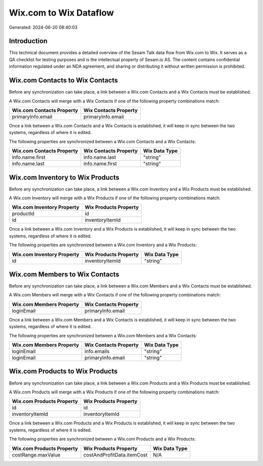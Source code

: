 =======================
Wix.com to Wix Dataflow
=======================

Generated: 2024-06-20 08:40:03

Introduction
------------

This technical document provides a detailed overview of the Sesam Talk data flow from Wix.com to Wix. It serves as a QA checklist for testing purposes and is the intellectual property of Sesam.io AS. The content contains confidential information regulated under an NDA agreement, and sharing or distributing it without written permission is prohibited.

Wix.com Contacts to Wix Contacts
--------------------------------
Before any synchronization can take place, a link between a Wix.com Contacts and a Wix Contacts must be established.

A Wix.com Contacts will merge with a Wix Contacts if one of the following property combinations match:

.. list-table::
   :header-rows: 1

   * - Wix.com Contacts Property
     - Wix Contacts Property
   * - primaryInfo.email
     - primaryInfo.email

Once a link between a Wix.com Contacts and a Wix Contacts is established, it will keep in sync between the two systems, regardless of where it is edited.

The following properties are synchronized between a Wix.com Contacts and a Wix Contacts:

.. list-table::
   :header-rows: 1

   * - Wix.com Contacts Property
     - Wix Contacts Property
     - Wix Data Type
   * - info.name.first
     - info.name.last
     - "string"
   * - info.name.last
     - info.name.first
     - "string"


Wix.com Inventory to Wix Products
---------------------------------
Before any synchronization can take place, a link between a Wix.com Inventory and a Wix Products must be established.

A Wix.com Inventory will merge with a Wix Products if one of the following property combinations match:

.. list-table::
   :header-rows: 1

   * - Wix.com Inventory Property
     - Wix Products Property
   * - productId
     - id
   * - id
     - inventoryItemId

Once a link between a Wix.com Inventory and a Wix Products is established, it will keep in sync between the two systems, regardless of where it is edited.

The following properties are synchronized between a Wix.com Inventory and a Wix Products:

.. list-table::
   :header-rows: 1

   * - Wix.com Inventory Property
     - Wix Products Property
     - Wix Data Type
   * - id
     - inventoryItemId
     - "string"


Wix.com Members to Wix Contacts
-------------------------------
Before any synchronization can take place, a link between a Wix.com Members and a Wix Contacts must be established.

A Wix.com Members will merge with a Wix Contacts if one of the following property combinations match:

.. list-table::
   :header-rows: 1

   * - Wix.com Members Property
     - Wix Contacts Property
   * - loginEmail
     - primaryInfo.email

Once a link between a Wix.com Members and a Wix Contacts is established, it will keep in sync between the two systems, regardless of where it is edited.

The following properties are synchronized between a Wix.com Members and a Wix Contacts:

.. list-table::
   :header-rows: 1

   * - Wix.com Members Property
     - Wix Contacts Property
     - Wix Data Type
   * - loginEmail
     - info.emails
     - "string"
   * - loginEmail
     - primaryInfo.email
     - "string"


Wix.com Products to Wix Products
--------------------------------
Before any synchronization can take place, a link between a Wix.com Products and a Wix Products must be established.

A Wix.com Products will merge with a Wix Products if one of the following property combinations match:

.. list-table::
   :header-rows: 1

   * - Wix.com Products Property
     - Wix Products Property
   * - id
     - id
   * - inventoryItemId
     - inventoryItemId

Once a link between a Wix.com Products and a Wix Products is established, it will keep in sync between the two systems, regardless of where it is edited.

The following properties are synchronized between a Wix.com Products and a Wix Products:

.. list-table::
   :header-rows: 1

   * - Wix.com Products Property
     - Wix Products Property
     - Wix Data Type
   * - costRange.maxValue
     - costAndProfitData.itemCost
     - N/A


